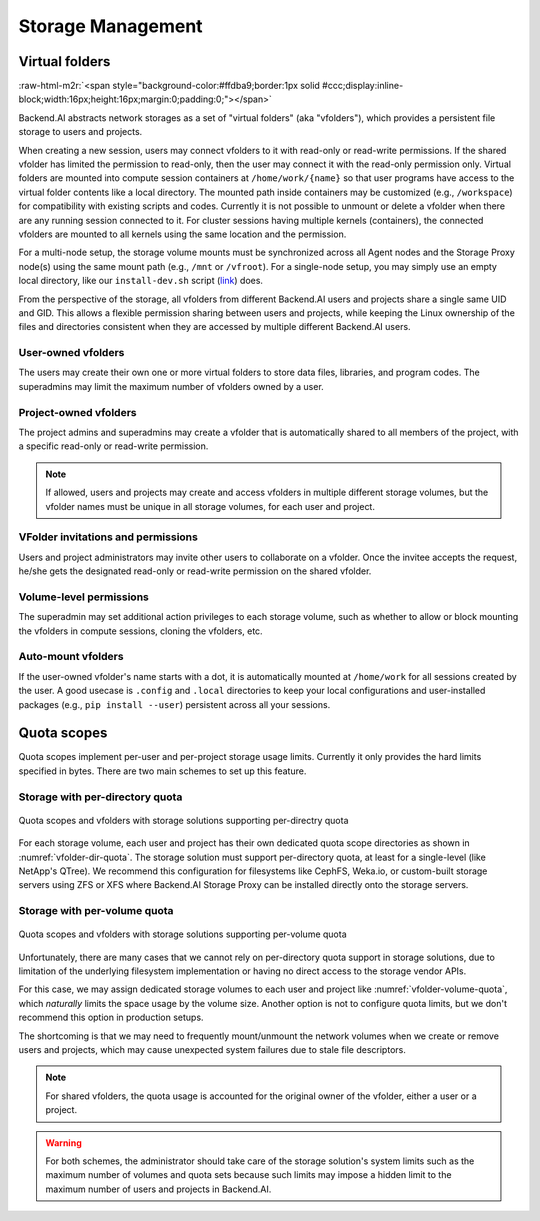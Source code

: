 .. role:: raw-html-m2r(raw)
   :format: html

Storage Management
------------------

Virtual folders
~~~~~~~~~~~~~~~
:raw-html-m2r:`<span style="background-color:#ffdba9;border:1px solid #ccc;display:inline-block;width:16px;height:16px;margin:0;padding:0;"></span>`

Backend.AI abstracts network storages as a set of "virtual folders" (aka "vfolders"), which provides a persistent file storage to users and projects.

When creating a new session, users may connect vfolders to it with read-only or read-write permissions.
If the shared vfolder has limited the permission to read-only, then the user may connect it with the read-only permission only.
Virtual folders are mounted into compute session containers at ``/home/work/{name}`` so that user programs have access to the virtual folder contents like a local directory.
The mounted path inside containers may be customized (e.g., ``/workspace``) for compatibility with existing scripts and codes.
Currently it is not possible to unmount or delete a vfolder when there are any running session connected to it.
For cluster sessions having multiple kernels (containers), the connected vfolders are mounted to all kernels using the same location and the permission.

For a multi-node setup, the storage volume mounts must be synchronized across all Agent nodes and the Storage Proxy node(s) using the same mount path (e.g., ``/mnt`` or ``/vfroot``).
For a single-node setup, you may simply use an empty local directory, like our ``install-dev.sh`` script (`link <https://github.com/lablup/backend.ai/blob/main/scripts/install-dev.sh>`_) does.

From the perspective of the storage, all vfolders from different Backend.AI users and projects share a single same UID and GID.
This allows a flexible permission sharing between users and projects, while keeping the Linux ownership of the files and directories consistent when they are accessed by multiple different Backend.AI users.

User-owned vfolders
^^^^^^^^^^^^^^^^^^^

The users may create their own one or more virtual folders to store data files, libraries, and program codes.
The superadmins may limit the maximum number of vfolders owned by a user.

Project-owned vfolders
^^^^^^^^^^^^^^^^^^^^^^

The project admins and superadmins may create a vfolder that is automatically shared to all members of the project,
with a specific read-only or read-write permission.

.. note::

   If allowed, users and projects may create and access vfolders in multiple different storage volumes,
   but the vfolder names must be unique in all storage volumes, for each user and project.

VFolder invitations and permissions
^^^^^^^^^^^^^^^^^^^^^^^^^^^^^^^^^^^

Users and project administrators may invite other users to collaborate on a vfolder.
Once the invitee accepts the request, he/she gets the designated read-only or read-write permission on the shared vfolder.

Volume-level permissions
^^^^^^^^^^^^^^^^^^^^^^^^

The superadmin may set additional action privileges to each storage volume,
such as whether to allow or block mounting the vfolders in compute sessions, cloning the vfolders, etc.

Auto-mount vfolders
^^^^^^^^^^^^^^^^^^^

If the user-owned vfolder's name starts with a dot, it is automatically mounted at ``/home/work`` for all sessions created by the user.
A good usecase is ``.config`` and ``.local`` directories to keep your local configurations and user-installed packages (e.g., ``pip install --user``) persistent across all your sessions.


Quota scopes
~~~~~~~~~~~~

.. versionadded:: 23.03

Quota scopes implement per-user and per-project storage usage limits.
Currently it only provides the hard limits specified in bytes.
There are two main schemes to set up this feature.

Storage with per-directory quota
^^^^^^^^^^^^^^^^^^^^^^^^^^^^^^^^

.. _vfolder-dir-quota:
.. figure:: vfolder-dir-quota.svg
   :width: 80%
   :align: center

   Quota scopes and vfolders with storage solutions supporting per-directry quota

For each storage volume, each user and project has their own dedicated quota scope directories as shown in :numref:`vfolder-dir-quota`.
The storage solution must support per-directory quota, at least for a single-level (like NetApp's QTree).
We recommend this configuration for filesystems like CephFS, Weka.io, or custom-built storage servers using ZFS or XFS where Backend.AI Storage Proxy can be installed directly onto the storage servers.

Storage with per-volume quota
^^^^^^^^^^^^^^^^^^^^^^^^^^^^^^^^

.. _vfolder-volume-quota:
.. figure:: vfolder-volume-quota.svg
   :width: 72%
   :align: center

   Quota scopes and vfolders with storage solutions supporting per-volume quota

Unfortunately, there are many cases that we cannot rely on per-directory quota support in storage solutions,
due to limitation of the underlying filesystem implementation or having no direct access to the storage vendor APIs.

For this case, we may assign dedicated storage volumes to each user and project like :numref:`vfolder-volume-quota`,
which *naturally* limits the space usage by the volume size.
Another option is not to configure quota limits, but we don't recommend this option in production setups.

The shortcoming is that we may need to frequently mount/unmount the network volumes when we create or remove users and projects, which may cause unexpected system failures due to stale file descriptors.

.. note::

   For shared vfolders, the quota usage is accounted for the original owner of the vfolder, either a user or a project.

.. warning::

   For both schemes, the administrator should take care of the storage solution's system limits such as the maximum number of volumes and quota sets
   because such limits may impose a hidden limit to the maximum number of users and projects in Backend.AI.
